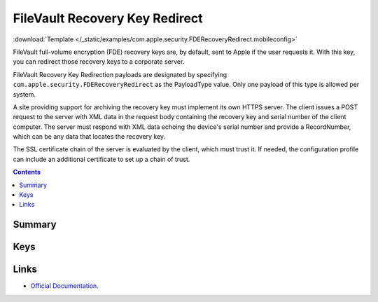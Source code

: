 .. _payloadtype-com.apple.security.FDERecoveryRedirect:

FileVault Recovery Key Redirect
===============================
:download:`Template </_static/examples/com.apple.security.FDERecoveryRedirect.mobileconfig>`

FileVault full-volume encryption (FDE) recovery keys are, by default, sent to Apple if the user requests it.
With this key, you can redirect those recovery keys to a corporate server.

FileVault Recovery Key Redirection payloads are designated by specifying ``com.apple.security.FDERecoveryRedirect``
as the PayloadType value. Only one payload of this type is allowed per system.

A site providing support for archiving the recovery key must implement its own HTTPS server.
The client issues a POST request to the server with XML data in the request body containing the recovery key
and serial number of the client computer.
The server must respond with XML data echoing the device's serial number and provide a RecordNumber,
which can be any data that locates the recovery key.

The SSL certificate chain of the server is evaluated by the client, which must trust it.
If needed, the configuration profile can include an additional certificate to set up a chain of trust.

.. contents::

Summary
-------

.. pfmheader:: /_static/manifests/com.apple.security.FDERecoveryRedirect manifest.plist

Keys
----

.. pfmkey:: RedirectURL /_static/manifests/com.apple.security.FDERecoveryRedirect manifest.plist

.. pfmkey:: EncryptCertPayloadUUID /_static/manifests/com.apple.security.FDERecoveryRedirect manifest.plist

Links
-----

- `Official Documentation <https://developer.apple.com/library/content/featuredarticles/iPhoneConfigurationProfileRef/Introduction/Introduction.html#//apple_ref/doc/uid/TP40010206-CH1-SW842>`_.


